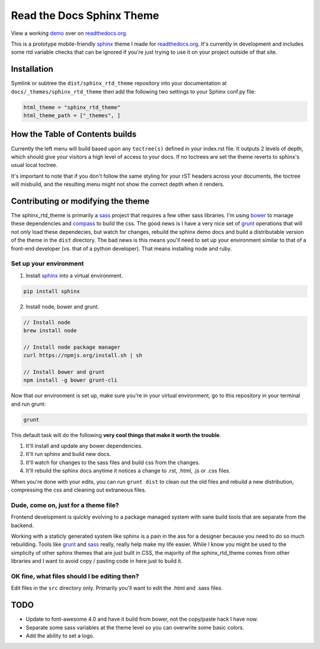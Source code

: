 .. _readthedocs.org: http://www.readthedocs.org
.. _bower: http://www.bower.io
.. _sphinx: http://www.sphinx-doc.org
.. _compass: http://www.compass-style.org
.. _sass: http://www.sass-lang.com
.. _wyrm: http://www.github.com/snide/wyrm/
.. _grunt: http://www.gruntjs.com
.. _node: http://www.nodejs.com
.. _demo: http://docs.readthedocs.org

**************************
Read the Docs Sphinx Theme
**************************

View a working demo_ over on readthedocs.org_.

This is a prototype mobile-friendly sphinx_ theme I made for readthedocs.org_. It's
currently in development and includes some rtd variable checks that can be ignored
if you're just trying to use it on your project outside of that site.

.. image:: screen_mobile.png
    :width: 100%

Installation
============

Symlink or subtree the ``dist/sphinx_rtd_theme`` repository into your documentation at
``docs/_themes/sphinx_rtd_theme`` then add the following two settings to your Sphinx
conf.py file:

.. code-block::

    html_theme = "sphinx_rtd_theme"
    html_theme_path = ["_themes", ]

How the Table of Contents builds
================================

Currently the left menu will build based upon any ``toctree(s)`` defined in your index.rst file.
It outputs 2 levels of depth, which should give your visitors a high level of access to your
docs. If no toctrees are set the theme reverts to sphinx's usual local toctree.

It's important to note that if you don't follow the same styling for your rST headers across
your documents, the toctree will misbuild, and the resulting menu might not show the correct
depth when it renders.

Contributing or modifying the theme
===================================

The sphinx_rtd_theme is primarily a sass_ project that requires a few other sass libraries. I'm
using bower_ to manage these dependencies and compass_ to build the css. The good news is
I have a very nice set of grunt_ operations that will not only load these dependecies, but watch
for changes, rebuild the sphinx demo docs and build a distributable version of the theme in the ``dist``
directory. The bad news is this means you'll need to set up your environment similar to that
of a front-end developer (vs. that of a python developer). That means installing node and ruby.

Set up your environment
-----------------------

1. Install sphinx_ into a virtual environment.

.. code-block::

  pip install sphinx

2. Install node, bower and grunt.

.. code-block::

    // Install node
    brew install node

    // Install node package manager
    curl https://npmjs.org/install.sh | sh

    // Install bower and grunt
    npm install -g bower grunt-cli

Now that our environment is set up, make sure you're in your virtual environment, go to
this repository in your terminal and run grunt:

.. code-block::

    grunt

This default task will do the following **very cool things that make it worth the trouble**.

1. It'll install and update any bower dependencies.
2. It'll run sphinx and build new docs.
3. It'll watch for changes to the sass files and build css from the changes.
4. It'll rebuild the sphinx docs anytime it notices a change to .rst, .html, .js
   or .css files.

When you're done with your edits, you can run ``grunt dist`` to clean out the old
files and rebuild a new distribution, compressing the css and cleaning out
extraneous files.

Dude, come on, just for a theme file?
-------------------------------------

Frontend development is quickly evolving to a package managed system with sane build tools
that are separate from the backend.

Working with a staticly generated system like sphinx is a pain in the ass for a designer because you
need to do so much rebuilding. Tools like grunt_ and sass_ really, really help make my life easier.
While I know you might be used to the simplicity of other sphinx themes that are just built
in CSS, the majority of the sphinx_rtd_theme comes from other libraries and I want to avoid
copy / pasting code in here just to build it.

OK fine, what files should I be editing then?
---------------------------------------------

Edit files in the ``src`` directory only. Primarily you'll want to edit the .html and .sass files.

TODO
====
* Update to font-awesome 4.0 and have it build from bower, not the copy/paste hack I have now.
* Separate some sass variables at the theme level so you can overwrite some basic colors.
* Add the ability to set a logo.
